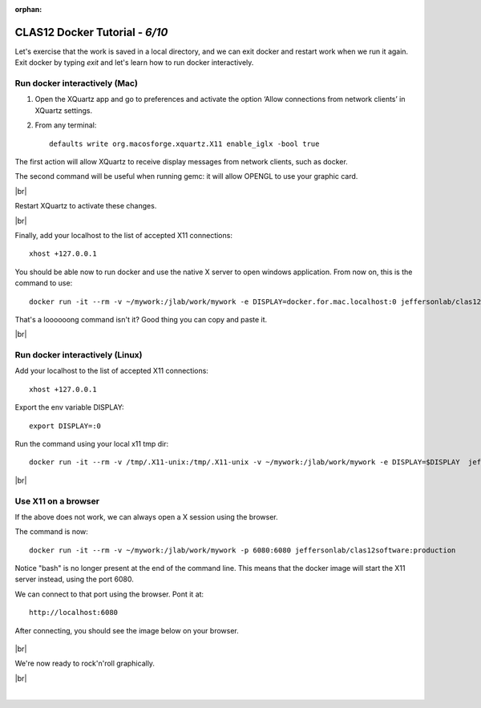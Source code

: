 :orphan:

.. |br| raw:: html

   <br>


================================
CLAS12 Docker Tutorial  - *6/10*
================================

Let's exercise that the work is saved in a local directory, and we can exit docker and restart work when we run it again.
Exit docker by typing *exit* and let's learn how to run docker interactively.


Run docker interactively (Mac)
------------------------------

1. Open the XQuartz app and go to preferences and activate the option ‘Allow connections from network clients’ in XQuartz settings.
2. From any terminal::

    defaults write org.macosforge.xquartz.X11 enable_iglx -bool true


The first action will allow XQuartz to receive display messages from network clients, such as docker.


The second command will be useful when running gemc: it will allow OPENGL to use your graphic card.

|br|

Restart XQuartz to activate these changes.

|br|

Finally, add your localhost to the list of accepted X11 connections::

 xhost +127.0.0.1

You should be able now to run docker and use the native X server to open windows application. From now on, this is the command to use::

 docker run -it --rm -v ~/mywork:/jlab/work/mywork -e DISPLAY=docker.for.mac.localhost:0 jeffersonlab/clas12software:production bash

That's a loooooong command isn't it? Good thing you can copy and paste it.


|br|


Run docker interactively (Linux)
--------------------------------

Add your localhost to the list of accepted X11 connections::

 xhost +127.0.0.1

Export the env variable DISPLAY::

 export DISPLAY=:0

Run the command using your local x11 tmp dir::

 docker run -it --rm -v /tmp/.X11-unix:/tmp/.X11-unix -v ~/mywork:/jlab/work/mywork -e DISPLAY=$DISPLAY  jeffersonlab/clas12software:production /bin/bash

|br|


Use X11 on a browser
--------------------

If the above does not work, we can always open a X session using the browser.

The command is now::

 docker run -it --rm -v ~/mywork:/jlab/work/mywork -p 6080:6080 jeffersonlab/clas12software:production

Notice "bash" is no longer present at the end of the command line. This means that the docker image will start the X11 server instead, using the port 6080.

We can connect to that port using the browser. Pont it at::

 http://localhost:6080

After connecting, you should see the image below on your browser.


.. figure:: noVNC.png
	:width: 50%
	:align: center



|br|

We're now ready to rock'n'roll graphically.

|br|

|

.. image:: ../previous.png
	:target: 	p5.html
	:align: left


.. image:: ../next.png
	:target: 	p7.html
	:align: right
